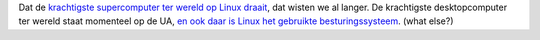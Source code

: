 .. title: Krachtigste desktopcomputer ter wereld draait op Linux
.. slug: node-86
.. date: 2009-12-15 13:27:20
.. tags: linux
.. link:
.. description: 
.. type: text

Dat de `krachtigste supercomputer ter wereld op Linux
draait </node/79>`__, dat wisten we al langer. De krachtigste
desktopcomputer ter wereld staat momenteel op de UA, `en ook daar is
Linux het gebruikte
besturingssysteem <http://tweakers.net/nieuws/64302/fastra-ii-pc-weet-met-13-gpus-12-teraflops-te-behalen.html>`__.
(what else?)
